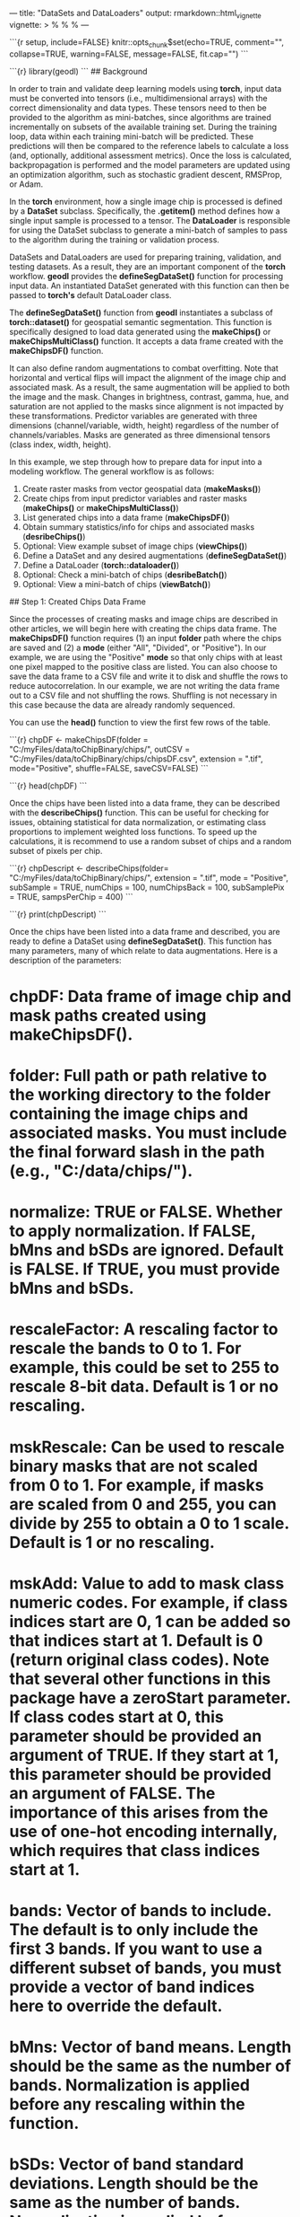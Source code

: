 ---
title: "DataSets and DataLoaders"
output: rmarkdown::html_vignette
vignette: >
  %\VignetteIndexEntry{createDataSetDataLoader}
  %\VignetteEngine{knitr::rmarkdown}
  %\VignetteEncoding{UTF-8}
---

```{r setup, include=FALSE}
knitr::opts_chunk$set(echo=TRUE, comment="", collapse=TRUE, warning=FALSE, message=FALSE, fit.cap="")
```

```{r}
library(geodl)
```
## Background

In order to train and validate deep learning models using **torch**, input data must be converted into tensors (i.e., multidimensional arrays) with the correct dimensionality and data types. These tensors need to then be provided to the algorithm as mini-batches, since algorithms are trained incrementally on subsets of the available training set. During the training loop, data within each training mini-batch will be predicted. These predictions will then be compared to the reference labels to calculate a loss (and, optionally, additional assessment metrics). Once the loss is calculated, backpropagation is performed and the model parameters are updated using an optimization algorithm, such as stochastic gradient descent, RMSProp, or Adam.

In the **torch** environment, how a single image chip is processed is defined by a **DataSet** subclass. Specifically, the *.getitem()* method defines how a single input sample is processed to a tensor. The **DataLoader** is responsible for using the DataSet subclass to generate a mini-batch of samples to pass to the algorithm during the training or validation process.

DataSets and DataLoaders are used for preparing training, validation, and testing datasets. As a result, they are an important component of the **torch** workflow. **geodl** provides the *defineSegDataSet()* function for processing input data. An instantiated DataSet generated with this function can then be passed to **torch's** default DataLoader class.

The *defineSegDataSet()* function from **geodl** instantiates a subclass of *torch::dataset()* for geospatial semantic segmentation. This function is specifically designed to load data generated using the *makeChips()* or *makeChipsMultiClass()* function. It accepts a data frame created with the *makeChipsDF()* function.

It can also define random augmentations to combat overfitting. Note that horizontal and vertical flips will impact the alignment of the image chip and associated mask. As a result, the same augmentation will be applied to both the image and the mask. Changes in brightness, contrast, gamma, hue, and saturation are not applied to the masks since alignment is not impacted by these transformations. Predictor variables are generated with three dimensions (channel/variable, width, height) regardless of the number of channels/variables. Masks are generated as three dimensional tensors (class index, width, height).

In this example, we step through how to prepare data for input into a modeling workflow. The general workflow is as follows:

1. Create raster masks from vector geospatial data (*makeMasks()*)
2. Create chips from input predictor variables and raster masks (*makeChips()* or *makeChipsMultiClass()*)
3. List generated chips into a data frame (*makeChipsDF()*)
4. Obtain summary statistics/info for chips and associated masks (*desribeChips()*)
5. Optional: View example subset of image chips (*viewChips()*)
6. Define a DataSet and any desired augmentations (*defineSegDataSet()*)
7. Define a DataLoader (*torch::dataloader()*)
8. Optional: Check a mini-batch of chips (*desribeBatch()*)
9. Optional: View a mini-batch of chips (*viewBatch()*)

## Step 1: Created Chips Data Frame

Since the processes of creating masks and image chips are described in other articles, we will begin here with creating the chips data frame. The *makeChipsDF()* function requires (1) an input *folder* path where the chips are saved and (2) a *mode* (either "All", "Divided", or "Positive"). In our example, we are using the "Positive" *mode* so that only chips with at least one pixel mapped to the positive class are listed. You can also choose to save the data frame to a CSV file and write it to disk and shuffle the rows to reduce autocorrelation. In our example, we are not writing the data frame out to a CSV file and not shuffling the rows. Shuffling is not necessary in this case because the data are already randomly sequenced.

You can use the *head()* function to view the first few rows of the table.

```{r}
chpDF <- makeChipsDF(folder = "C:/myFiles/data/toChipBinary/chips/",
                     outCSV = "C:/myFiles/data/toChipBinary/chips/chipsDF.csv",
                     extension = ".tif",
                     mode="Positive",
                     shuffle=FALSE,
                     saveCSV=FALSE)
```

```{r}
head(chpDF)
```

Once the chips have been listed into a data frame, they can be described with the *describeChips()* function. This can be useful for checking for issues, obtaining statistical for data normalization, or estimating class proportions to implement weighted loss functions. To speed up the calculations, it is recommend to use a random subset of chips and a random subset of pixels per chip.

```{r}
chpDescript <- describeChips(folder= "C:/myFiles/data/toChipBinary/chips/",
                             extension = ".tif",
                             mode = "Positive",
                             subSample = TRUE,
                             numChips = 100,
                             numChipsBack = 100,
                             subSamplePix = TRUE,
                             sampsPerChip = 400)
```

```{r}
print(chpDescript)
```

Once the chips have been listed into a data frame and described, you are ready to define a DataSet using *defineSegDataSet()*. This function has many parameters, many of which relate to data augmentations. Here is a description of the parameters:

* *chpDF*: Data frame of image chip and mask paths created using *makeChipsDF()*.
* *folder*: Full path or path relative to the working directory to the folder containing the image chips and associated masks. You must include the final forward slash in the path (e.g., "C:/data/chips/").
* *normalize*: TRUE or FALSE. Whether to apply normalization. If FALSE, *bMns* and *bSDs* are ignored. Default is FALSE. If TRUE, you must provide *bMns* and *bSDs*.
* *rescaleFactor*: A rescaling factor to rescale the bands to 0 to 1. For example, this could be set to 255 to rescale 8-bit data. Default is 1 or no rescaling.
* *mskRescale*: Can be used to rescale binary masks that are not scaled from 0 to 1. For example, if masks are scaled from 0 and 255, you can divide by 255 to obtain a 0 to 1 scale. Default is 1 or no rescaling.
* *mskAdd*: Value to add to mask class numeric codes. For example, if class indices start are 0, 1 can be added so that indices start at 1. Default is 0 (return original class codes). Note that several other functions in this package have a *zeroStart* parameter. If class codes start at 0, this parameter should be provided an argument of TRUE. If they start at 1, this parameter should be provided an argument of FALSE. The importance of this arises from the use of one-hot encoding internally, which requires that class indices start at 1.
* *bands*: Vector of bands to include. The default is to only include the first 3 bands. If you want to use a different subset of bands, you must provide a vector of band indices here to override the default.
* *bMns*: Vector of band means. Length should be the same as the number of bands. Normalization is applied before any rescaling within the function.
* *bSDs*: Vector of band standard deviations. Length should be the same as the number of bands. Normalization is applied before any rescaling.
* *doAugs*: TRUE or FALSE. Whether or not to apply data augmentations to combat overfitting. If FALSE, all augmentations parameters are ignored. Data augmentations are generally only applied to the training set. Default is FALSE.
*maxAugs*: 0 to 7. Maximum number of random augmentations to apply. Default is 0 or no augmentations. Must be changed if augmentations are desired.
* *probVFlip*: 0 to 1. Probability of applying vertical flips. Default is 0 or no augmentations. Must be changed if augmentations are desired.
* *probHFlip*: 0 to 1. Probability of applying horizontal flips. Default is 0 or no augmentations. Must be changed if augmentations are desired.
* *probBrightness*: 0 to 1. Probability of applying brightness augmentation. Default is 0 or no augmentations. Must be changed if augmentations are desired.
* *probContrast*: 0 to 1. Probability of applying contrast augmentations. Default is 0 or no augmentations. Must be changed if augmentations are desired.
* *probGamma*: 0 to 1. Probability of applying gamma augmentations. Default is 0 or no augmentations. Must be changed if augmentations are desired.
* *probHue*: 0 to 1. Probability of applying hue augmentations. Default is 0 or no augmentations. Must be changed if augmentations are desired.
* *probSaturation*: 0 to 1. Probability of applying saturation augmentations. Default is 0 or no augmentations. Must be changed if augmentations are desired.
* *brightFactor*: Vector of smallest and largest brightness adjustment factors. Random value will be selected between these extremes. The default is 0.8 to 1.2. Can be any non-negative number. For example, 0 gives a black image, 1 gives the original image, and 2 increases the brightness by a factor of 2.
* *contrastFactor*: Vector of smallest and largest contrast adjustment factors. Random value will be selected between these extremes. The default is 0.8 to 1.2. Can be any non negative number. For example, 0 gives a solid gray image, 1 gives the original image, and 2 increases the contrast by a factor of 2.
* *gammaFactor*: Vector of smallest and largest gamma values and gain value for a total of 3 values. Random value will be selected between these extremes. The default gamma value range is 0.8 to 1.2 and the default gain is 1. The gain is not randomly altered, only the gamma. Non negative real number. A gamma larger than 1 makes the shadows darker while a gamma smaller than 1 makes dark regions lighter.
* *hueFactor*: Vector of smallest and largest hue adjustment factors. Random value will be selected between these extremes. The default is -0.2 to 0.2. Should be in range -0.5 to 0.5. 0.5 and -0.5 give complete reversal of hue channel in HSV space in positive and negative direction, respectively. 0 means no shift. Therefore, both -0.5 and 0.5 will give an image with complementary colors while 0 gives the original image.
* *saturationFactor*: Vector of smallest and largest saturation adjustment factors. Random value will be selected between these extremes. The default is 0.8 to 1.2. For example, 0 will give a black-and-white image, 1 will give the original image, and 2 will enhance the saturation by a factor of 2.

In our example, the data are being normalized, and we have provided band means and standard deviations, which were estimated using the *desribeChips()* function. We are also rescaling the data by a factor of 255. This is because the data are currently represented as 8-bit integer values as opposed to 32-bit float values scaled from 0 to 1.

Augmentations are also being performed. A maximum of 2 augmentations will be applied per chip. Vertical flips, horizontal flips, brightness changes, and saturation changes will be considered. The flips have a 30% probability of being applied while the brightness and saturation changes have a 10% chance of being applied. We often struggle with determining the appropriate amount of data augmentations to apply. We tend to conservatively apply augmentations; however, others may disagree.

Not all augmentations are appropriate for all data types. For example, saturation and hue adjustments are only applicable to RGB data.

```{r}
myDS <- defineSegDataSet(chpDF,
                         folder="C:/myFiles/data/toChipBinary/chips/",
                         normalize = TRUE,
                         rescaleFactor = 255,
                         mskRescale=1,
                         mskAdd=1,
                         bands = c(1,2,3),
                         bMns=c(214,206,163),
                         bSDs=c(33,50,51),
                         doAugs = TRUE,
                         maxAugs = 2,
                         probVFlip = .3,
                         probHFlip = .3,
                         probBrightness = .1,
                         probContrast = 0,
                         probGamma = 0,
                         probHue = 0,
                         probSaturation = .1,
                         brightFactor = c(.8,1.2),
                         contrastFactor = c(.8,1.2),
                         gammaFactor = c(.8, 1.2, 1),
                         hueFactor = c(-.2, .2),
                         saturationFactor = c(.8, 1.2))
```

Once the DataSet is defined, it can be fed to the *dataloader()* function from **torch**. Again, the purpose of the DataLoader is to generate mini-batches of data during the training or inference processes. In our example, a mini-batch size of 4 is being used. The maximum possible mini-batch size will depend on several factors including (1) the complexity of the model, (2) the number of rows and columns of pixels in each chip, (3) the number of channels in each chip, and (4) the available hardware. Training on multiple GPUs allows for using a larger mini-batch size. However, studies have shown that using a large mini-batch size can result in overfitting or more sensitivity to changes in the learning rate. As a result, we generally use smaller mini-batch sizes.

In our example, we are also randomly shuffling the data in an attempt to further reduce autocorrelation. The last mini-batch is being dropped. This is because, unless the number of available chips is perfectly divisible by the mini-batch size, the last mini-batch will be smaller than the other mini-batches. This can result in issues with loss and assessment metric calculations. So, we generally recommend dropping the last mini-batch unless the total number of chips is evenly divisible by the mini-batch size.

```{r}
myDL <- torch::dataloader(myDS,
                          batch_size=4,
                          shuffle=TRUE,
                          drop_last = TRUE)
```

Once a DataSet and DataLoader have been instantiated, you are ready to define and initialize a training loop. This process will be explored in other articles.

Optionally, you can check your data by (1) plotting a mini-batch of chips and associated masks with the *viewBatch()* function and/or (2) obtaining summary info for a single mini-batch using the *describeBatch()* function. We generally recommend running these checks. We recommend considering the following as you review the data:

1. Each mini-batch of images or predictor variables should have a shape of (Mini-Batch, Channels, Width, Height).
2. Each mini-batch of masks should have a shape of (Mini-Batch, Class, Width, Height).
3. Each image should have a shape of (Channels, Width, Height) and a 32-bit float data type,
4. Each mask should have a shape of (Class, Width, Height) and have a long integer data type.
5. The number of channels and rows and columns of pixels should match the data being used.
6. If you specified a subset of bands, the number of channels should match your subset.
7. The range of values in the image bands should be as expected, such as 0 to 1.
8. The range of class indices should be as expected. Note whether class codes start at 0 or 1.
9. Viewing a mini-batch can help you visualize the augmentations being applied and whether or not they are too extreme or too subtle.
10. Viewing the mini-batch can help you determine if there are any oddities with the data, such as the predictor variables and masks not aligning or the bands being in the incorrect order.

```{r exampleBatch}
viewBatch(dataLoader=myDL,
          nCols = 2,
          r = 1,
          g = 2,
          b = 3,
          cNames=c("Background", "Mine"),
          cColor=c("#D4C2AD","#BA8E7A")
          )
```

```{r}
myBatchStats <- describeBatch(dataLoader=myDL,
                              zeroStart=FALSE)
```

```{r}
print(myBatchStats)
```
